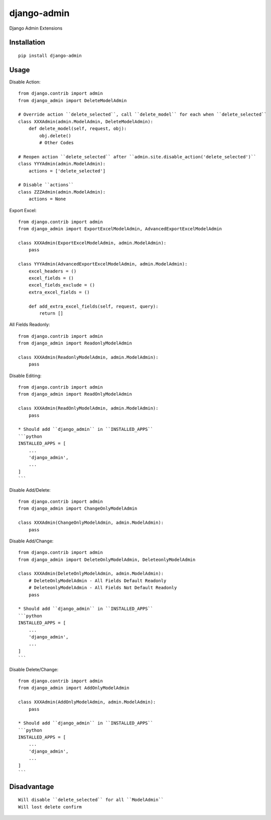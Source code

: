 ============
django-admin
============

Django Admin Extensions

Installation
============

::

    pip install django-admin


Usage
=====

Disable Action::

    from django.contrib import admin
    from django_admin import DeleteModelAdmin

    # Override action ``delete_selected``, call ``delete_model`` for each when ``delete_selected``
    class XXXAdmin(admin.ModelAdmin, DeleteModelAdmin):
        def delete_model(self, request, obj):
            obj.delete()
            # Other Codes

    # Reopen action ``delete_selected`` after ``admin.site.disable_action('delete_selected')``
    class YYYAdmin(admin.ModelAdmin):
        actions = ['delete_selected']

    # Disable ``actions``
    class ZZZAdmin(admin.ModelAdmin):
        actions = None


Export Excel::

    from django.contrib import admin
    from django_admin import ExportExcelModelAdmin, AdvancedExportExcelModelAdmin

    class XXXAdmin(ExportExcelModelAdmin, admin.ModelAdmin):
        pass

    class YYYAdmin(AdvancedExportExcelModelAdmin, admin.ModelAdmin):
        excel_headers = ()
        excel_fields = ()
        excel_fields_exclude = ()
        extra_excel_fields = ()

        def add_extra_excel_fields(self, request, query):
            return []


All Fields Readonly::

    from django.contrib import admin
    from django_admin import ReadonlyModelAdmin

    class XXXAdmin(ReadonlyModelAdmin, admin.ModelAdmin):
        pass


Disable Editing::

    from django.contrib import admin
    from django_admin import ReadOnlyModelAdmin

    class XXXAdmin(ReadOnlyModelAdmin, admin.ModelAdmin):
        pass

    * Should add ``django_admin`` in ``INSTALLED_APPS``
    ```python
    INSTALLED_APPS = [
        ...
        'django_admin',
        ...
    ]
    ```


Disable Add/Delete::

    from django.contrib import admin
    from django_admin import ChangeOnlyModelAdmin

    class XXXAdmin(ChangeOnlyModelAdmin, admin.ModelAdmin):
        pass


Disable Add/Change::

    from django.contrib import admin
    from django_admin import DeleteOnlyModelAdmin, DeleteonlyModelAdmin

    class XXXAdmin(DeleteOnlyModelAdmin, admin.ModelAdmin):
        # DeleteOnlyModelAdmin - All Fields Default Readonly
        # DeleteonlyModelAdmin - All Fields Not Default Readonly
        pass

    * Should add ``django_admin`` in ``INSTALLED_APPS``
    ```python
    INSTALLED_APPS = [
        ...
        'django_admin',
        ...
    ]
    ```


Disable Delete/Change::

    from django.contrib import admin
    from django_admin import AddOnlyModelAdmin

    class XXXAdmin(AddOnlyModelAdmin, admin.ModelAdmin):
        pass

    * Should add ``django_admin`` in ``INSTALLED_APPS``
    ```python
    INSTALLED_APPS = [
        ...
        'django_admin',
        ...
    ]
    ```


Disadvantage
============

::

    Will disable ``delete_selected`` for all ``ModelAdmin``
    Will lost delete confirm

